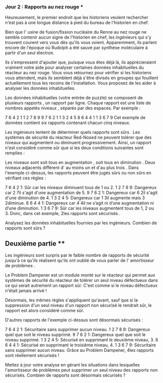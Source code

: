 *** Jour 2 : Rapports au nez rouge ***
Heureusement, le premier endroit que les historiens veulent rechercher n'est pas à une longue distance à pied du bureau de l'historien en chef. 

Bien que l' usine de fusion/fission nucléaire du Renne au nez rouge ne semble contenir aucun signe de l'historien en chef, les ingénieurs qui s'y trouvent courent vers vous dès qu'ils vous voient. Apparemment, ils parlent encore de l'époque où Rudolph a été sauvé par synthèse moléculaire à partir d'un seul électron.

Ils s'empressent d'ajouter que, puisque vous êtes déjà là, ils apprécieraient vraiment votre aide pour analyser certaines données inhabituelles du réacteur au nez rouge. Vous vous retournez pour vérifier si les historiens vous attendent, mais ils semblent déjà s'être divisés en groupes qui fouillent actuellement tous les recoins de l'installation. Vous proposez de les aider à analyser les données inhabituelles.

Les données inhabituelles (votre entrée de puzzle) se composent de plusieurs rapports , un rapport par ligne. Chaque rapport est une liste de nombres appelés niveaux , séparés par des espaces. Par exemple : 

7 6 4 2 1
1 2 7 8 9
9 7 6 2 1
1 3 2 4 5
8 6 4 4 1
1 3 6 7 9
Cet exemple de données contient six rapports contenant chacun cinq niveaux.

Les ingénieurs tentent de déterminer quels rapports sont sûrs . Les systèmes de sécurité du réacteur Red-Nosed ne peuvent tolérer que des niveaux qui augmentent ou diminuent progressivement. Ainsi, un rapport n'est considéré comme sûr que si les deux conditions suivantes sont remplies :

Les niveaux sont soit tous en augmentation , soit tous en diminution .
Deux niveaux adjacents diffèrent d' au moins un et d'au plus trois .
Dans l'exemple ci-dessus, les rapports peuvent être jugés sûrs ou non sûrs en vérifiant ces règles :

7 6 4 2 1: Sûr car les niveaux diminuent tous de 1 ou 2.
1 2 7 8 9: Dangereux car 2 7il s'agit d'une augmentation de 5.
9 7 6 2 1: Dangereux car 6 2il s'agit d'une diminution de 4.
1 3 2 4 5: Dangereux car 1 3il augmente mais 3 2diminue.
8 6 4 4 1: Dangereux car 4 4il ne s’agit ni d’une augmentation ni d’une diminution.
1 3 6 7 9: Sûr car les niveaux augmentent tous de 1, 2 ou 3.
Donc, dans cet exemple, 2les rapports sont sécurisés .

Analysez les données inhabituelles fournies par les ingénieurs. Combien de rapports sont sûrs ?


** Deuxième partie **
Les ingénieurs sont surpris par le faible nombre de rapports de sécurité jusqu'à ce qu'ils réalisent qu'ils ont oublié de vous parler de l' amortisseur de problèmes .

Le Problem Dampener est un module monté sur le réacteur qui permet aux systèmes de sécurité du réacteur de tolérer un seul niveau défectueux dans ce qui serait autrement un rapport sûr. C'est comme si le niveau défectueux n'était jamais arrivé !

Désormais, les mêmes règles s'appliquent qu'avant, sauf que si la suppression d'un seul niveau d'un rapport non sécurisé le rendrait sûr, le rapport est alors considéré comme sûr.

D'autres rapports de l'exemple ci-dessus sont désormais sécurisés :

7 6 4 2 1: Sécuritaire sans supprimer aucun niveau.
1 2 7 8 9: Dangereux quel que soit le niveau supprimé.
9 7 6 2 1: Dangereux quel que soit le niveau supprimé.
1 3 2 4 5: Sécurisé en supprimant le deuxième niveau, 3.
8 6 4 4 1: Sécurisé en supprimant le troisième niveau, 4.
1 3 6 7 9: Sécuritaire sans supprimer aucun niveau.
Grâce au Problem Dampener, 4les rapports sont réellement sécurisés !

Mettez à jour votre analyse en gérant les situations dans lesquelles l'amortisseur de problèmes peut supprimer un seul niveau des rapports non sécurisés. Combien de rapports sont désormais sécurisés ?
